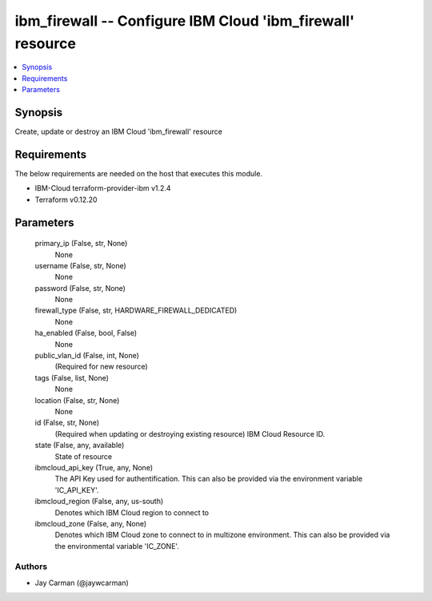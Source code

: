 
ibm_firewall -- Configure IBM Cloud 'ibm_firewall' resource
===========================================================

.. contents::
   :local:
   :depth: 1


Synopsis
--------

Create, update or destroy an IBM Cloud 'ibm_firewall' resource



Requirements
------------
The below requirements are needed on the host that executes this module.

- IBM-Cloud terraform-provider-ibm v1.2.4
- Terraform v0.12.20



Parameters
----------

  primary_ip (False, str, None)
    None


  username (False, str, None)
    None


  password (False, str, None)
    None


  firewall_type (False, str, HARDWARE_FIREWALL_DEDICATED)
    None


  ha_enabled (False, bool, False)
    None


  public_vlan_id (False, int, None)
    (Required for new resource)


  tags (False, list, None)
    None


  location (False, str, None)
    None


  id (False, str, None)
    (Required when updating or destroying existing resource) IBM Cloud Resource ID.


  state (False, any, available)
    State of resource


  ibmcloud_api_key (True, any, None)
    The API Key used for authentification. This can also be provided via the environment variable 'IC_API_KEY'.


  ibmcloud_region (False, any, us-south)
    Denotes which IBM Cloud region to connect to


  ibmcloud_zone (False, any, None)
    Denotes which IBM Cloud zone to connect to in multizone environment. This can also be provided via the environmental variable 'IC_ZONE'.













Authors
~~~~~~~

- Jay Carman (@jaywcarman)

